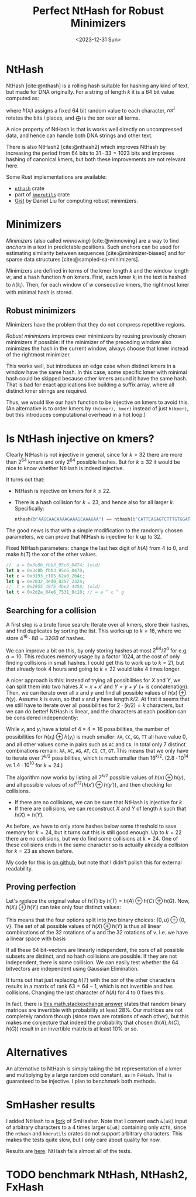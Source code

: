 #+title: Perfect NtHash for Robust Minimizers
#+filetags: @results highlight nthash math
#+OPTIONS: ^:{}
#+hugo_front_matter_key_replace: author>authors
#+toc: headlines 3
#+date: <2023-12-31 Sun>

* NtHash
NtHash [cite:@nthash] is a rolling hash suitable for hashing any kind of text, but made for DNA originally.
For a string of length $k$ it is a $64$ bit value computed as:
\begin{equation}
h(x) = \bigoplus_{i=0}^{k-1} rot^i(h(x_i))
\end{equation}
where $h(x_i)$ assigns a fixed $64$ bit random value to each character, $rot^i$ rotates
the bits $i$ places, and $\bigoplus$ is the xor over all terms.

A nice property of NtHash is that is works well directly on uncompressed data,
and hence can handle both DNA strings and other text.

There is also NtHash2 [cite:@nthash2] which improves NtHash by increasing the
period from $64$ bits to $31\cdot 33 = 1023$ bits and improves hashing of
canonical kmers, but both these improvements are not relevant here.

Some Rust implementations are available:
  - [[https://crates.io/crates/nthash][=nthash=]] crate
  - part of [[https://crates.io/crates/kmerutils][=kmerutils=]] crate
  - [[https://gist.github.com/Daniel-Liu-c0deb0t/7078ebca04569068f15507aa856be6e8][Gist]] by Daniel Liu for computing robust minimizers.

* Minimizers
/Minimizers/ (also called /winnowing/) [cite:@winnowing] are a way to find /anchors/ in a text in
predictable positions. Such anchors can be used for estimating similarity
between sequences [cite:@minimizer-biased] and for sparse data structures [cite:@sampled-sa-minimizers].

Minimizers are defined in terms of the kmer length $k$ and the window length
$w$, and a hash function $h$ on kmers.
First, each kmer $k_i$ in the text is hashed to $h(k_i)$.
Then, for each window of $w$ consecutive kmers, the rightmost kmer with minimal
hash is stored.

** Robust minimizers
Minimizers have the problem that they do not compress repetitive regions.

/Robust minimizers/ improves over minimizers by reusing previously chosen
minimizers if possible: if the minimizer of the preceding window also minimizes
the hash in the current window, always choose that kmer instead of the
rightmost minimizer.

This works well, but introduces an edge case when distinct
kmers in a window have the same hash. In this case, some specific kmer with
minimal hash could be skipped because other kmers around it have the same hash.
That is bad for exact applications like building a suffix array, where all
distinct kmer strings are required.

Thus, we would like our hash function to be injective on kmers to avoid this.
(An alternative is to order kmers by =(h(kmer), kmer)= instead of just
=h(kmer)=, but this introduces computational overhead in a hot loop.)

* Is NtHash injective on kmers?
Clearly NtHash is not injective in general, since for $k>32$ there are more than
$2^{64}$ kmers and only $2^{64}$ possible hashes. But for $k\leq 32$ it would be
nice to know whether NtHash is indeed injective.

It turns out that:
- NtHash is injective on kmers for $k\leq 22$.
- There is a hash collision for $k=23$, and hence also for all larger $k$.
  Specifically:
  #+begin_src rust
  nthash(b"AAGCAACAAAAGAAAGCAAAGAA") == nthash(b"CATTCAGAGTCTTTGTGGATTAC");
  #+end_src

The good news is that with a simple modification to the randomly chosen
parameters, we can prove that NtHash is injective for $k$ up to $32$.

#+caption: Fixed NtHash parameters: change the last hex digit of $h(A)$ from $4$ to $0$, and make $h(T)$ the xor of the other values.
#+begin_src rust
//  a = 0x3c8b_fbb3_95c6_0474; (old)
let a = 0x3c8b_fbb3_95c6_0470;
let c = 0x3193_c185_62a0_2b4c;
let g = 0x2032_3ed0_8257_2324;
//  t = 0x2955_49f5_4be2_4456; (old)
let t = 0x2d2a_04e6_7531_0c18; // = a ^ c ^ g
#+end_src

** Searching for a collision
A first step is a brute force search: Iterate over all kmers, store their
hashes, and find duplicates by sorting the list. This works up to
$k=16$, where we store $4^{16} \cdot 8B = 32GB$ of hashes.

We can improve a bit on this, by only storing hashes at most $2^{64} / 2^{a}$
for e.g. $a=10$. This reduces memory usage by a factor $1024$, at the cost of
only finding collisions in small hashes. I could get this to work up to $k=21$,
but that already took $4$ hours and going to $k=22$ would take $4$ times longer.

A nicer approach is this: instead of trying all possibilities for $X$ and
$Y$, we can split them into two halves $X = x + x'$ and
$Y = y + y'$ ($+$ is concatenation).
Then, we can iterate over all $x$ and $y$ and find all possible
values of $h(x) \oplus h(y)$.
Assume $k$ is even, so that $x$ and $y$ have length $k/2$.
At first it seems that we still have to iterate over all possibilities for
$2\cdot (k/2) = k$ characters, but we can do better!
NtHash is linear, and the characters at each position can be considered
independently:
\begin{align*}
h(x)\oplus h(y)
 &= \left(\bigoplus_{i=0}^{k/2-1} rot^i(h(x_i))\right) \oplus \left(\bigoplus_{i=0}^{k/2-1} rot^i(h(y_i))\right)\\
 &= \bigoplus_{i=0}^{k/2-1} rot^i\big(h(x_i) \oplus h(y_i)\big)
\end{align*}
While $x_i$ and $y_i$ have a total of $4\times 4 = 16$ possibilities, the number
of possibilities for $h(x_i) \oplus h(y_i)$ is much smaller: =AA=, =CC=, =GG=,
=TT= all have value $0$, and all other values come in pairs such as =AC= and =CA=.
In total only $7$ distinct combinations remain: =AA=, =AC=, =AG=, =AT=, =CG=, =CT=, =GT=.
This means that we only have to iterate over $7^{k/2}$ possibilities, which is
much smaller than $16^{k/2}$. ($2.8\cdot 10^{14}$ vs $1.4\cdot 10^{10}$ for $k=24$.)

The algorithm now works by listing all $7^{k/2}$ possible values of $h(x) \oplus
h(y)$, and all possible values of $rot^{k/2}(h(x') \oplus h(y'))$, and then
checking for collisions.
- If there are no collisions, we can be sure that NtHash is injective for $k$.
- If there are collisions, we can reconstruct $X$ and $Y$ of length $k$ such
  that $h(X) = h(Y)$.
As before, we have to only store hashes below some threshold to save memory for
$k=24$, but it turns out this is still good enough: Up to $k=22$ there are no
collisions, but we do find some collisions at $k=24$. One of these collisions
ends in the same character so is actually already a collision for $k=23$ as
shown before.

My code for this is [[https://github.com/RagnarGrootKoerkamp/longest-common-repeat/blob/master/nthash/src/main.rs][on github]], but note that I didn't polish this for external readability.

** Proving perfection
Let's replace the original value of $h(T)$ by $h(T) = h(A) \oplus h(C) \oplus h(G)$.
Now, $h(X_i) \oplus h(Y_i)$ can take only four distinct values:
\begin{align*}
h(A) \oplus h(A) = h(C) \oplus h(C) &= h(G) \oplus h(G) = h(T) \oplus h(T) = 0,\\
h(A) \oplus h(C) = h(G) \oplus h(T) &=:u,\\
h(A) \oplus h(G) = h(C) \oplus h(T) &=:v,\\
h(A) \oplus h(T) = h(C) \oplus h(G) &=u\oplus v.
\end{align*}
This means that the four options split into two binary choices: $\{0, u\} \oplus \{0, v\}$.
The set of all possible values of $h(X) \oplus h(Y)$ is thus all linear
combinations of the $32$ rotations of $u$ and the $32$ rotations of $v$. I.e. we
have a linear space with basis
\begin{align*}
B=\{rot^i(u) : 0\leq i < 32\} \cup \{rot^i(v) : 0\leq i < 32\}.
\end{align*}
If all these $64$ bit-vectors are linearly independent, the xors of all possible
subsets are distinct, and no hash collisions are possible. If they are not
independent, there is some collision.
We can easily test whether the $64$ bitvectors are independent using Gaussian
Elimination.

It turns out that just replacing $h(T)$ with the xor of the other characters
results in a matrix of rank $63=64-1$, which is not invertible and has collisions.
Changing the last character of $h(A)$ for $4$ to $0$ fixes this.

In fact, there is [[https://math.stackexchange.com/a/54248/91741][this math.stackexchange answer]] states that random
binary matrices are invertible with probability at least $28\%$. Our matrices
are not completely random though (since rows are rotations of each other), but
this makes me conjecture that indeed the probability that chosen $(h(A), h(C),
h(G))$ result in an invertible matrix is at least $10\%$ or so.

* Alternatives
An alternative to NtHash is simply taking the bit representation of a kmer and
multiplying by a large random odd constant, as in =FxHash=. That is guaranteed
to be injective. I plan to benchmark both methods.

* SmHasher results
I added NtHash to a [[https://github.com/RagnarGrootKoerkamp/smhasher/commits/nthash/][fork]] of SmHasher.
Note that I convert each =&[u8]= input of arbitrary characters to a 4 times
larger =&[u8]= containing only =ACTG=, since the =nthash= and
=kmerutils= crates do not support arbitrary characters. This makes the tests
quite slow, but I only care about quality for now.

Results are [[https://github.com/RagnarGrootKoerkamp/smhasher/blob/nthash/doc/nthash.txt][here]]. NtHash fails almost all of the tests.

* TODO benchmark NtHash, NtHash2, FxHash

#+print_bibliography:
